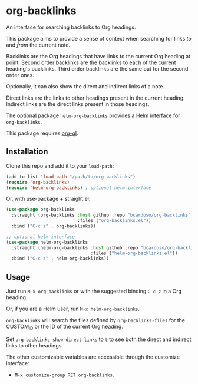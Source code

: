 #+AUTHOR: Bruno Cardoso <cardoso.bc@gmail.com>
#+DATE: 2022-03-05
#+STARTUP: indent content

* org-backlinks

An interface for searching backlinks to Org headings.

This package aims to provide a sense of context when searching for links /to/ and /from/ the current note.

Backlinks are the Org headings that have links to the current Org heading at point. Second order backlinks are the backlinks to each of the current heading's backlinks. Third order backlinks are the same but for the second order ones.

Optionally, it can also show the direct and indirect links of a note.

Direct links are the links to other headings present in the current heading. Indirect links are the direct links present in those headings.

[[file:diagram.png]]

The optional package =helm-org-backlinks= provides a Helm interface for =org-backlinks=.

This package requires [[https://github.com/alphapapa/org-ql][org-ql]].


** Installation

Clone this repo and add it to your =load-path=:

#+begin_src emacs-lisp
(add-to-list 'load-path "/path/to/org-backlinks")
(require 'org-backlinks)
(require 'helm-org-backlinks) ; optional helm interface
#+end_src

Or, with use-package + straight.el:

#+begin_src emacs-lisp
(use-package org-backlinks
  :straight (org-backlinks :host github :repo "bcardoso/org-backlinks"
                           :files ("org-backlinks.el"))
  :bind ("C-c z" . org-backlinks))

;; optional helm interface
(use-package helm-org-backlinks
  :straight (helm-org-backlinks :host github :repo "bcardoso/org-backlinks"
                                :files ("helm-org-backlinks.el"))
  :bind ("C-c z" . helm-org-backlinks))
#+end_src


** Usage

Just run =M-x org-backlinks= or with the suggested binding =C-c z= in a Org heading.

Or, if you are a Helm user, run =M-x helm-org-backlinks=.

=org-backlinks= will search the files defined by =org-backlinks-files= for the CUSTOM_ID or the ID of the current Org heading.

Set =org-backlinks-show-direct-links= to =t= to see both the direct and indirect links to other headings.

The other customizable variables are accessible through the customize interface:

- =M-x customize-group RET org-backlinks=.


